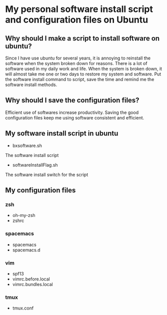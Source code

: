 *  My personal software install script and configuration files on Ubuntu

** Why should I make a script to install software on ubuntu?
    Since I have use ubuntu for several years, it is annoying to 
reinstall the software when the system broken down for reasons.
There is a lot of software used in my daily work and life. When
the system is broken down, it will almost take me one or two days
to restore my system and software. Put the software install
command to script, save the time and remind me the software install
methods.

** Why should I save the configuration files?
    Efficient use of softwares increase productivity. Saving the good
configuration files keep me using software consistent and efficient.

** My software install script in ubuntu
    + bxsoftware.sh
    The software install script
    + softwareInstallFlag.sh
    The software install switch for the script

** My configuration files
*** zsh
    + oh-my-zsh
    + zshrc
*** spacemacs
    + spacemacs
    + spacemacs.d
*** vim
    + spf13
    + vimrc.before.local
    + vimrc.bundles.local
*** tmux
    + tmux.conf
